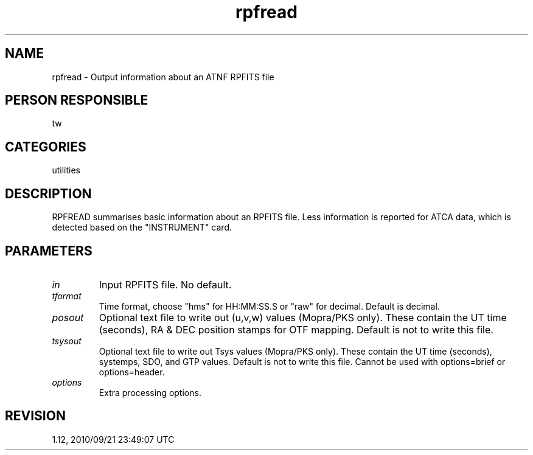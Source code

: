 .TH rpfread 1
.SH NAME
rpfread - Output information about an ATNF RPFITS file
.SH PERSON RESPONSIBLE
tw
.SH CATEGORIES
utilities
.SH DESCRIPTION
RPFREAD summarises basic information about an RPFITS file.  Less
information is reported for ATCA data, which is detected based
on the "INSTRUMENT" card.
.sp
.SH PARAMETERS
.TP
\fIin\fP
Input RPFITS file.  No default.
.TP
\fItformat\fP
Time format, choose "hms" for HH:MM:SS.S or "raw" for decimal.
Default is decimal.
.TP
\fIposout\fP
Optional text file to write out (u,v,w) values (Mopra/PKS only).
These contain the UT time (seconds), RA & DEC position stamps
for OTF mapping.  Default is not to write this file.
.TP
\fItsysout\fP
Optional text file to write out Tsys values (Mopra/PKS only).
These contain the UT time (seconds), systemps, SDO, and GTP
values.  Default is not to write this file.  Cannot be used with
options=brief or options=header.
.TP
\fIoptions\fP
Extra processing options.
'brief'  Output a one-line summary for each scan.
'header' Output only the source/frequency header information.
.sp
.SH REVISION
1.12, 2010/09/21 23:49:07 UTC
